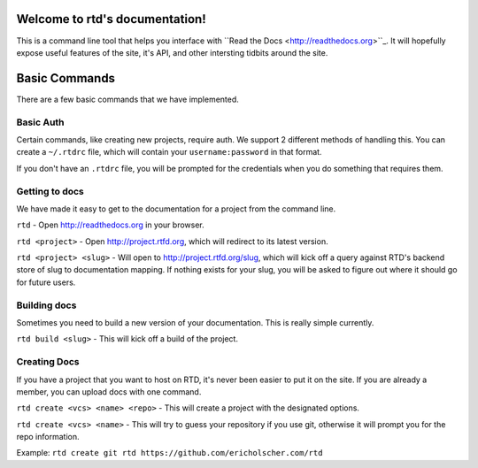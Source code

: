 Welcome to rtd's documentation!
===============================

This is a command line tool that helps you interface with ``Read the Docs <http://readthedocs.org>``_. It will hopefully expose useful features of the site, it's API, and other intersting tidbits around the site.


Basic Commands
==============

There are a few basic commands that we have implemented.

Basic Auth
----------

Certain commands, like creating new projects, require auth. We support 2 different methods of handling this. You can create a ``~/.rtdrc`` file, which will contain your ``username:password`` in that format.

If you don't have an ``.rtdrc`` file, you will be prompted for the credentials when you do something that requires them.

Getting to docs
---------------

We have made it easy to get to the documentation for a project from the command line.

``rtd`` - Open http://readthedocs.org in your browser.

``rtd <project>`` - Open http://project.rtfd.org, which will redirect to its latest version.

``rtd <project> <slug>`` - Will open to http://project.rtfd.org/slug, which will kick off a query against RTD's backend store of slug to documentation mapping. If nothing exists for your slug, you will be asked to figure out where it should go for future users.

Building docs
-------------

Sometimes you need to build a new version of your documentation. This is really simple currently.

``rtd build <slug>`` - This will kick off a build of the project.

Creating Docs
-------------

If you have a project that you want to host on RTD, it's never been easier to put it on the site. If you are already a member, you can upload docs with one command.

``rtd create <vcs> <name> <repo>`` - This will create a project with the designated options.

``rtd create <vcs> <name>`` - This will try to guess your repository if you use git, otherwise it will prompt you for the repo information.

Example: ``rtd create git rtd https://github.com/ericholscher.com/rtd``
